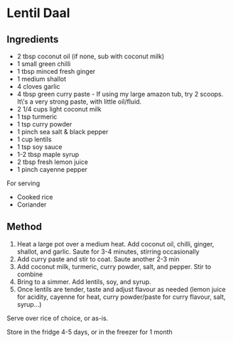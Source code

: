 * Lentil Daal

** Ingredients

- 2 tbsp coconut oil (if none, sub with coconut milk)
- 1 small green chilli
- 1 tbsp minced fresh ginger
- 1 medium shallot
- 4 cloves garlic
- 4 tbsp green curry paste - If using my large amazon tub, try 2 scoops. It\'s a
  very strong paste, with little oil/fluid.
- 2 1/4 cups light coconut milk
- 1 tsp turmeric
- 1 tsp curry powder
- 1 pinch sea salt & black pepper
- 1 cup lentils
- 1 tsp soy sauce
- 1-2 tbsp maple syrup
- 2 tbsp fresh lemon juice
- 1 pinch cayenne pepper

For serving

- Cooked rice
- Coriander

** Method

1. Heat a large pot over a medium heat. Add coconut oil, chilli, ginger,
 shallot, and garlic. Saute for 3-4 minutes, stirring occasionally
2. Add curry paste and stir to coat. Saute another 2-3 min
3. Add coconut milk, turmeric, curry powder, salt, and pepper. Stir to combine
4. Bring to a simmer. Add lentils, soy, and syrup.
5. Once lentils are tender, taste and adjust flavour as needed (lemon juice
 for acidity, cayenne for heat, curry powder/paste for curry flavour, salt,
 syrup...)

Serve over rice of choice, or as-is.

Store in the fridge 4-5 days, or in the freezer for 1 month
